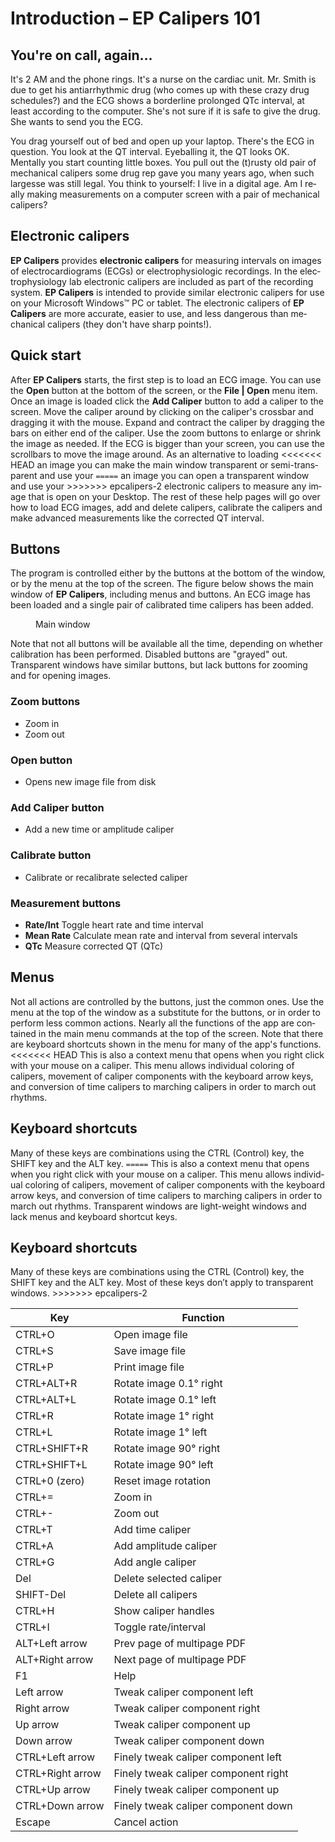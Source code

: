 #+AUTHOR:    David Mann
#+EMAIL:     mannd@epstudiossoftware.com
#+DATE:      
#+KEYWORDS:
#+LANGUAGE:  en
#+OPTIONS:   H:3 num:nil toc:nil \n:nil @:t ::t |:t ^:t -:t f:t *:t <:t
#+OPTIONS:   TeX:t LaTeX:t skip:nil d:nil todo:t pri:nil tags:not-in-toc
#+EXPORT_SELECT_TAGS: export
#+EXPORT_EXCLUDE_TAGS: noexport
#+HTML_HEAD: <meta name="description" content="Crash course for EP Calipers" />
#+HTML_HEAD: <style media="screen" type="text/css"> img {max-width: 100%; height: auto;} </style>
* [[../../shrd/icon_32x32@2x.png]] Introduction -- EP Calipers 101
** You're on call, again...
It's 2 AM and the phone rings.  It's a nurse on the cardiac unit.  Mr. Smith is due to get his antiarrhythmic drug (who comes up with these crazy drug schedules?) and the ECG shows a borderline prolonged QTc interval, at least according to the computer.  She's not sure if it is safe to give the drug.  She wants to send you the ECG.

You drag yourself out of bed and open up your laptop.  There's the ECG in question.  You look at the QT interval.  Eyeballing it, the QT looks OK.  Mentally you start counting little boxes.  You pull out the (t)rusty old pair of mechanical calipers some drug rep gave you many years ago, when such largesse was still legal.  You think to yourself: I live in a digital age.  Am I really making measurements on a computer screen with a pair of mechanical calipers?
** Electronic calipers
*EP Calipers* provides *electronic calipers* for measuring intervals on images of electrocardiograms (ECGs) or electrophysiologic recordings.  In the electrophysiology lab electronic calipers are included as part of the recording system.  *EP Calipers* is intended to provide similar electronic calipers for use on your Microsoft Windows™ PC or tablet.  The electronic calipers of *EP Calipers* are more accurate, easier to use, and less dangerous than mechanical calipers (they don't have sharp points!).
** Quick start
After *EP Calipers* starts, the first step is to load an ECG image.
You can use the *Open* button at the bottom of the screen, or the
*File | Open* menu item.  Once an image is loaded click the *Add
Caliper* button to add a caliper to the screen.  Move the caliper
around by clicking on the caliper's crossbar and dragging it with the
mouse.  Expand and contract the caliper by dragging the bars on either
end of the caliper.  Use the zoom buttons to enlarge or shrink the
image as needed.  If the ECG is bigger than your screen, you can use
the scrollbars to move the image around.  As an alternative to loading
<<<<<<< HEAD
an image you can make the main window transparent or semi-transparent and use your
=======
an image you can open a transparent window and use your
>>>>>>> epcalipers-2
electronic calipers to measure any image that is open on your Desktop.
The rest of these help pages will go over how to load ECG images, add
and delete calipers, calibrate the calipers and make advanced
measurements like the corrected QT interval.
** Buttons
The program is controlled either by the buttons at the bottom of the window, or by the menu at the top of the screen.  The figure below shows the main window of *EP Calipers*, including menus and buttons.  An ECG image has been loaded and a single pair of calibrated time calipers has been added.
#+CAPTION: Main window
[[../../shrd/epcalipers_mainwindow.png]]

Note that not all buttons will be available all the time, depending on whether calibration has been performed.  Disabled buttons are "grayed" out.  Transparent windows have similar buttons, but lack buttons for zooming and for opening images.
*** Zoom buttons
- [[../../shrd/TB_zoomIn.png]] Zoom in
- [[../../shrd/TB_zoomOut.png]] Zoom out
*** Open button
- Opens new image file from disk
*** Add Caliper button
- Add a new time or amplitude caliper
*** Calibrate button
- Calibrate or recalibrate selected caliper
*** Measurement buttons
- *Rate/Int* Toggle heart rate and time interval
- *Mean Rate* Calculate mean rate and interval from several intervals
- *QTc* Measure corrected QT (QTc)
** Menus
Not all actions are controlled by the buttons, just the common ones.  Use the menu at the top of the window as a substitute for the buttons, or in order to perform less common actions.  Nearly all the functions of the app are contained in the main menu commands at the top of the screen.  Note that there are keyboard shortcuts shown in the menu for many of the app's functions.
<<<<<<< HEAD
This is also a context menu that opens when you right click with your mouse on a caliper.  This menu allows individual coloring of calipers, movement of caliper components with the keyboard arrow keys, and conversion of time calipers to marching calipers in order to march out rhythms.
** Keyboard shortcuts
Many of these keys are combinations using the CTRL (Control) key, the SHIFT key and the ALT key.
=======
This is also a context menu that opens when you right click with your mouse on a caliper.  This menu allows individual coloring of calipers, movement of caliper components with the keyboard arrow keys, and conversion of time calipers to marching calipers in order to march out rhythms.  Transparent windows are light-weight windows and lack menus and keyboard shortcut keys.
** Keyboard shortcuts
Many of these keys are combinations using the CTRL (Control) key, the SHIFT key and the ALT key.  Most of these keys don’t apply to transparent windows.
>>>>>>> epcalipers-2
| Key              | Function                             |
|------------------+--------------------------------------|
| CTRL+O           | Open image file                      |
| CTRL+S           | Save image file                      |
| CTRL+P           | Print image file                     |
| CTRL+ALT+R       | Rotate image 0.1° right              |
| CTRL+ALT+L       | Rotate image 0.1° left               |
| CTRL+R           | Rotate image 1° right                |
| CTRL+L           | Rotate image 1° left                 |
| CTRL+SHIFT+R     | Rotate image 90° right               |
| CTRL+SHIFT+L     | Rotate image 90° left                |
| CTRL+0 (zero)    | Reset image rotation                 |
| CTRL+=           | Zoom in                              |
| CTRL+-           | Zoom out                             |
| CTRL+T           | Add time caliper                     |
| CTRL+A           | Add amplitude caliper                |
| CTRL+G           | Add angle caliper                    |
| Del              | Delete selected caliper              |
| SHIFT-Del        | Delete all calipers                  |
| CTRL+H           | Show caliper handles                 |
| CTRL+I           | Toggle rate/interval                 |
| ALT+Left arrow   | Prev page of multipage PDF           |
| ALT+Right arrow  | Next page of multipage PDF           |
| F1               | Help                                 |
| Left arrow       | Tweak caliper component left         |
| Right arrow      | Tweak caliper component right        |
| Up arrow         | Tweak caliper component up           |
| Down arrow       | Tweak caliper component down         |
| CTRL+Left arrow  | Finely tweak caliper component left  |
| CTRL+Right arrow | Finely tweak caliper component right |
| CTRL+Up arrow    | Finely tweak caliper component up    |
| CTRL+Down arrow  | Finely tweak caliper component down  |
| Escape           | Cancel action                        |
